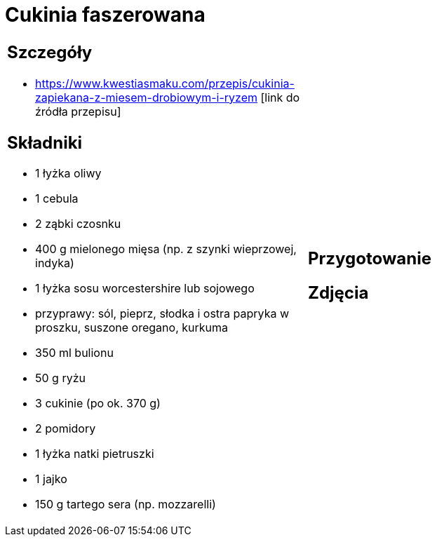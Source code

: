 = Cukinia faszerowana

[cols=".<a,.<a"]
[frame=none]
[grid=none]
|===
|
== Szczegóły
* https://www.kwestiasmaku.com/przepis/cukinia-zapiekana-z-miesem-drobiowym-i-ryzem [link do źródła przepisu]

== Składniki
* 1 łyżka oliwy
* 1 cebula
* 2 ząbki czosnku
* 400 g mielonego mięsa (np. z szynki wieprzowej, indyka)
* 1 łyżka sosu worcestershire lub sojowego
* przyprawy: sól, pieprz, słodka i ostra papryka w proszku, suszone oregano, kurkuma
* 350 ml bulionu
* 50 g ryżu
* 3 cukinie (po ok. 370 g)
* 2 pomidory
* 1 łyżka natki pietruszki
* 1 jajko
* 150 g tartego sera (np. mozzarelli)
|
== Przygotowanie

== Zdjęcia
|===
